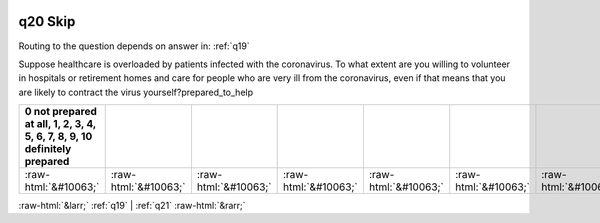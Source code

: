 .. _q20:

 
 .. role:: raw-html(raw) 
        :format: html 

q20 Skip
========
Routing to the question depends on answer in: :ref:`q19`

Suppose healthcare is overloaded by patients infected with the coronavirus. To what extent are you willing to volunteer in hospitals or retirement homes and care for people who are very ill from the coronavirus, even if that means that you are likely to contract the virus yourself?prepared_to_help

.. csv-table::
   :delim: |
   :header: 0 not prepared at all, 1, 2, 3, 4, 5, 6, 7, 8, 9, 10 definitely prepared

           :raw-html:`&#10063;`|:raw-html:`&#10063;`|:raw-html:`&#10063;`|:raw-html:`&#10063;`|:raw-html:`&#10063;`|:raw-html:`&#10063;`|:raw-html:`&#10063;`|:raw-html:`&#10063;`|:raw-html:`&#10063;`|:raw-html:`&#10063;`|:raw-html:`&#10063;`

.. image:: ../_screenshots/q20.png


:raw-html:`&larr;` :ref:`q19` | :ref:`q21` :raw-html:`&rarr;`

